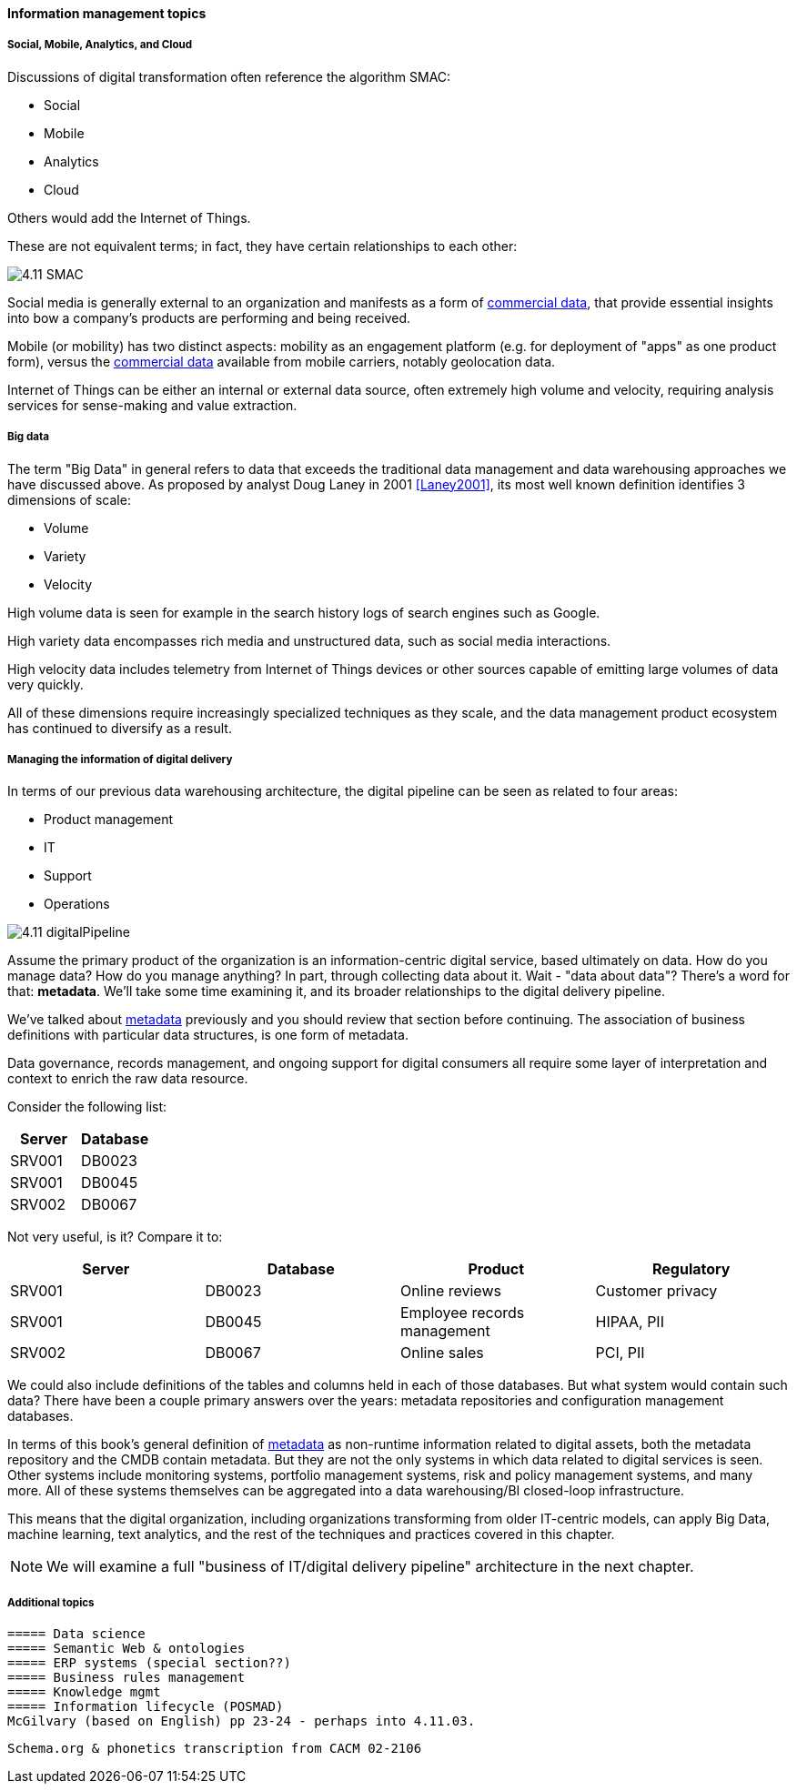==== Information management topics

===== Social, Mobile, Analytics, and Cloud

Discussions of digital transformation often reference the algorithm SMAC:

* Social
* Mobile
* Analytics
* Cloud

Others would add the Internet of Things.

These are not equivalent terms; in fact, they have certain relationships to each other:

image::images/4.11-SMAC.png[]

Social media is generally external to an organization and manifests as a form of xref:commercial-data[commercial data], that provide essential insights into bow a company's products are performing and being received.

Mobile (or mobility) has two distinct aspects: mobility as an engagement platform (e.g. for deployment of "apps" as one product form), versus the xref:commercial-data[commercial data] available from mobile carriers, notably geolocation data.

Internet of Things can be either an internal or external data source, often extremely high volume and velocity, requiring analysis services for sense-making and value extraction.

===== Big data

The term "Big Data" in general refers to data that exceeds the traditional data management and data warehousing approaches we have discussed above.
As proposed by analyst Doug Laney in 2001 <<Laney2001>>, its most well known definition identifies 3 dimensions of scale:

* Volume
* Variety
* Velocity

High volume data is seen for example in the search history logs of search engines such as Google.

High variety data encompasses rich media and unstructured data, such as social media interactions.

High velocity data includes telemetry from Internet of Things devices or other sources capable of emitting large volumes of data very quickly.

All of these dimensions require increasingly specialized techniques as they scale, and the data management product ecosystem has continued to diversify as a result.

===== Managing the information of digital delivery

In terms of our previous data warehousing architecture, the digital pipeline can be seen as related to four areas:

* Product management
* IT
* Support
* Operations

image::images/4.11-digitalPipeline.png[]

Assume the primary product of the organization is an information-centric digital service, based ultimately on data. How do you manage data? How do you manage anything? In part, through collecting data about it. Wait - "data about data"? There's a word for that: *metadata*. We'll take some time examining it, and its broader relationships to the digital delivery pipeline.

We've talked about xref:commit-as-metadata[metadata] previously and you should review that section before continuing. The association of business definitions with particular data structures, is one form of metadata.

Data governance, records management, and ongoing support for digital consumers all require some layer of interpretation and context to enrich the raw data resource.

Consider the following list:

[cols="2*", options="header"]
|====
|Server|Database
|SRV001|DB0023
|SRV001|DB0045
|SRV002|DB0067
|====

Not very useful, is it? Compare it to:

[cols="4*", options="header"]
|====
|Server|Database|Product|Regulatory
|SRV001|DB0023|Online reviews|Customer privacy
|SRV001|DB0045|Employee records management|HIPAA, PII
|SRV002|DB0067|Online sales|PCI, PII
|====

We could also include definitions of the tables and columns held in each of those databases. But what system would contain such data? There have been a couple primary answers over the years: metadata repositories and configuration management databases.

In terms of this book's general definition of xref:commit-as-metadata[metadata] as non-runtime information related to digital assets, both the metadata repository and the CMDB contain metadata. But they are not the only systems in which data related to digital services is seen. Other systems include monitoring systems, portfolio management systems, risk and policy management systems, and many more. All of these systems themselves can be aggregated into a data warehousing/BI closed-loop infrastructure.

This means that the digital organization, including organizations transforming from older IT-centric models, can apply Big Data, machine learning, text analytics, and the rest of the techniques and practices covered in this chapter.

NOTE: We will examine a full "business of IT/digital delivery pipeline" architecture in the next chapter.


===== Additional topics
 ===== Data science
 ===== Semantic Web & ontologies
 ===== ERP systems (special section??)
 ===== Business rules management
 ===== Knowledge mgmt
 ===== Information lifecycle (POSMAD)
 McGilvary (based on English) pp 23-24 - perhaps into 4.11.03.


 Schema.org & phonetics transcription from CACM 02-2106
